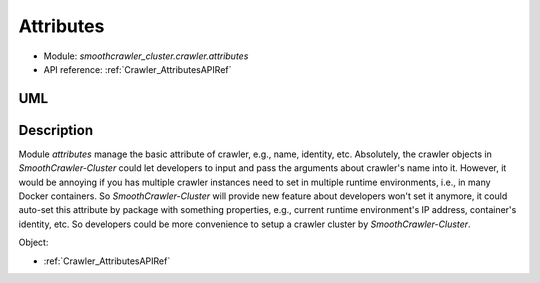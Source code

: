 ===========
Attributes
===========

* Module: *smoothcrawler_cluster.crawler.attributes*
* API reference: :ref:`Crawler_AttributesAPIRef`

.. _Crawler_Attributes_module_UML:

UML
----

.. image:: ../../../../images/development_document/software_architecture/attributes_uml.drawio.png

Description
------------

Module *attributes* manage the basic attribute of crawler, e.g., name, identity, etc. Absolutely, the crawler objects in *SmoothCrawler-Cluster*
could let developers to input and pass the arguments about crawler's name into it. However, it would be annoying if you has multiple crawler
instances need to set in multiple runtime environments, i.e., in many Docker containers. So *SmoothCrawler-Cluster* will provide new feature
about developers won't set it anymore, it could auto-set this attribute by package with something properties, e.g., current runtime environment's
IP address, container's identity, etc. So developers could be more convenience to setup a crawler cluster by *SmoothCrawler-Cluster*.

Object:

* :ref:`Crawler_AttributesAPIRef`

